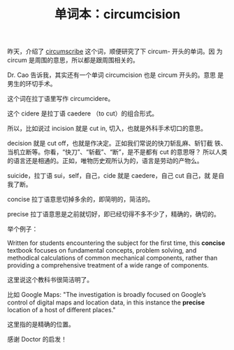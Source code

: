 #+LAYOUT: post
#+TITLE: 单词本：circumcision
#+TAGS: English
#+CATEGORIES: language

昨天，介绍了 [[./2023-02-25-english-circumscribe.org][circumscribe]] 这个词，顺便研究了下 circum- 开头的单词。因
为 circum 是周围的意思，所以都是跟周围相关的。

Dr. Cao 告诉我，其实还有一个单词 circumcision 也是 circum 开头的。意思
是男生的环切手术。

这个词在拉丁语里写作 circumcidere。

这个 cidere 是拉丁语 caedere （to cut）的组合形式。

所以，比如说过 incision 就是 cut in, 切入，也就是外科手术切口的意思。

decision 就是 cut off，也就是作决定。正如我们常说的快刀斩乱麻、斩钉截
铁、当机立断等。你看，“快刀”、“斩截”、“断”，是不是都有 cut 的意思呀？
所以人类的语言还是相通的。正如，唯物历史观所认为的，语言是劳动的产物么。

suicide，拉丁语 sui，self，自己，cide 就是 caedere，自己 cut 自己，就
是自我了断。

concise 拉丁语意思切掉多余的，即简明的，简洁的。

precise 拉丁语意思是之前就切好，即已经切得不多不少了，精确的，确切的。

举个例子：

Written for students encountering the subject for the first time, this
*concise* textbook focuses on fundamental concepts, problem solving, and
methodical calculations of common mechanical components, rather than
providing a comprehensive treatment of a wide range of components.

这里说这个教科书很简洁明了。

比如 Google Maps: "The investigation is broadly focused on Google’s
control of digital maps and location data, in this instance the
*precise* location of a host of different places."

这里指的是精确的位置。


感谢 Doctor 的启发！
